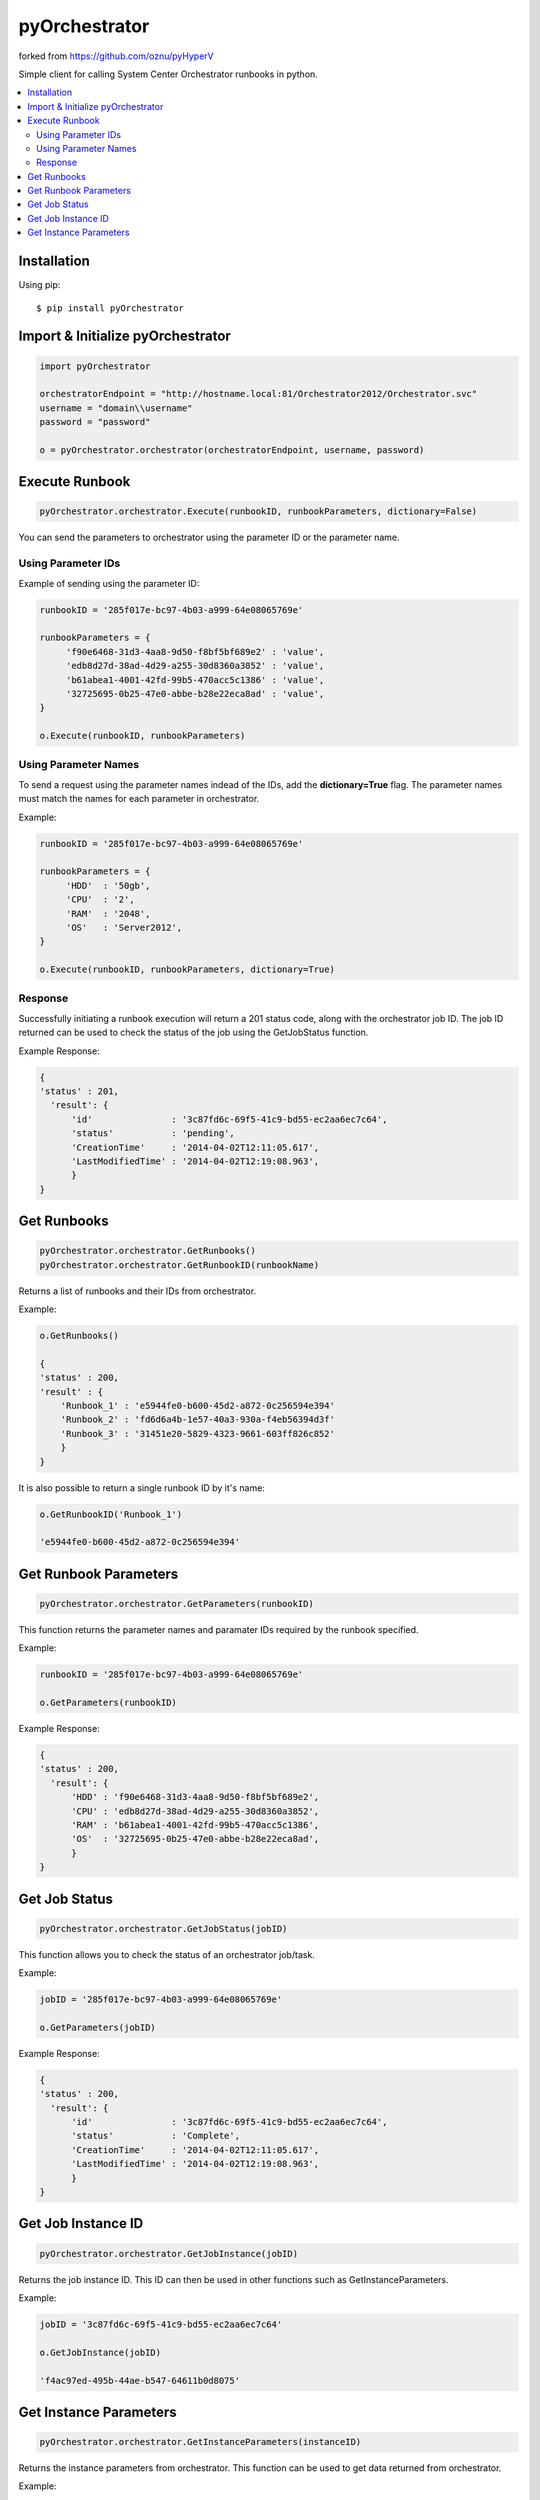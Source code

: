 pyOrchestrator
========

forked from https://github.com/oznu/pyHyperV

.. image:: https://img.shields.io/pypi/v/pyOrchestrator.svg
        :target: https://pypi.python.org/pypi/pyOrchestrator/0.0.4

Simple client for calling System Center Orchestrator runbooks in python.

.. contents::
    :local:
    
.. _installation:

============
Installation
============

Using pip::

    $ pip install pyOrchestrator
    
    
============================
Import & Initialize pyOrchestrator
============================

.. code:: python

    import pyOrchestrator
    
    orchestratorEndpoint = "http://hostname.local:81/Orchestrator2012/Orchestrator.svc"
    username = "domain\\username"
    password = "password"
    
    o = pyOrchestrator.orchestrator(orchestratorEndpoint, username, password)
    

===============
Execute Runbook
===============

.. code:: python

    pyOrchestrator.orchestrator.Execute(runbookID, runbookParameters, dictionary=False)


You can send the parameters to orchestrator using the parameter ID or the parameter name.

Using Parameter IDs
-------------------

Example of sending using the parameter ID:

.. code:: python

    runbookID = '285f017e-bc97-4b03-a999-64e08065769e'
    
    runbookParameters = {
         'f90e6468-31d3-4aa8-9d50-f8bf5bf689e2' : 'value',
         'edb8d27d-38ad-4d29-a255-30d8360a3852' : 'value',
         'b61abea1-4001-42fd-99b5-470acc5c1386' : 'value',
         '32725695-0b25-47e0-abbe-b28e22eca8ad' : 'value',
    }
    
    o.Execute(runbookID, runbookParameters)
    
Using Parameter Names
---------------------
    
To send a request using the parameter names indead of the IDs, add the **dictionary=True** flag. The parameter names must match the names for each parameter in orchestrator.

Example:

.. code:: python

    runbookID = '285f017e-bc97-4b03-a999-64e08065769e'
    
    runbookParameters = {
         'HDD'  : '50gb',
         'CPU'  : '2',
         'RAM'  : '2048',
         'OS'   : 'Server2012',
    }
    
    o.Execute(runbookID, runbookParameters, dictionary=True)
    
    
Response
--------

Successfully initiating a runbook execution will return a 201 status code, along with the orchestrator job ID. The job ID returned can be used to check the status of the job using the GetJobStatus function.

Example Response:

.. code:: python

    { 
    'status' : 201,
      'result': {
          'id'               : '3c87fd6c-69f5-41c9-bd55-ec2aa6ec7c64',
          'status'           : 'pending',
          'CreationTime'     : '2014-04-02T12:11:05.617',
          'LastModifiedTime' : '2014-04-02T12:19:08.963',
          }
    }
    
    
============
Get Runbooks
============

.. code:: python

    pyOrchestrator.orchestrator.GetRunbooks()
    pyOrchestrator.orchestrator.GetRunbookID(runbookName)
    
Returns a list of runbooks and their IDs from orchestrator.

Example:

.. code:: python
    
    o.GetRunbooks()
    
    { 
    'status' : 200,
    'result' : {
        'Runbook_1' : 'e5944fe0-b600-45d2-a872-0c256594e394'
        'Runbook_2' : 'fd6d6a4b-1e57-40a3-930a-f4eb56394d3f'
        'Runbook_3' : '31451e20-5829-4323-9661-603ff826c852'
        }
    }
    

It is also possible to return a single runbook ID by it's name:

.. code:: python

    o.GetRunbookID('Runbook_1')
    
    'e5944fe0-b600-45d2-a872-0c256594e394'
    
         


======================
Get Runbook Parameters
======================

.. code:: python

    pyOrchestrator.orchestrator.GetParameters(runbookID)
    
This function returns the parameter names and paramater IDs required by the runbook specified.

Example:

.. code:: python

    runbookID = '285f017e-bc97-4b03-a999-64e08065769e'
    
    o.GetParameters(runbookID)
    
Example Response:

.. code:: python

    { 
    'status' : 200,
      'result': {
          'HDD' : 'f90e6468-31d3-4aa8-9d50-f8bf5bf689e2',
          'CPU' : 'edb8d27d-38ad-4d29-a255-30d8360a3852',
          'RAM' : 'b61abea1-4001-42fd-99b5-470acc5c1386',
          'OS'  : '32725695-0b25-47e0-abbe-b28e22eca8ad',
          }
    }
    
    
==============
Get Job Status
==============

.. code:: python

    pyOrchestrator.orchestrator.GetJobStatus(jobID)
    
    
This function allows you to check the status of an orchestrator job/task.

Example:

.. code:: python

    jobID = '285f017e-bc97-4b03-a999-64e08065769e'
    
    o.GetParameters(jobID)

Example Response:

.. code:: python

    { 
    'status' : 200,
      'result': {
          'id'               : '3c87fd6c-69f5-41c9-bd55-ec2aa6ec7c64',
          'status'           : 'Complete',
          'CreationTime'     : '2014-04-02T12:11:05.617',
          'LastModifiedTime' : '2014-04-02T12:19:08.963',
          }
    }
    
===================
Get Job Instance ID
===================

.. code:: python

    pyOrchestrator.orchestrator.GetJobInstance(jobID)
    
Returns the job instance ID. This ID can then be used in other functions such as GetInstanceParameters.

Example:

.. code:: python

    jobID = '3c87fd6c-69f5-41c9-bd55-ec2aa6ec7c64'

    o.GetJobInstance(jobID)
    
    'f4ac97ed-495b-44ae-b547-64611b0d8075'
    

=======================
Get Instance Parameters
=======================

.. code:: python

    pyOrchestrator.orchestrator.GetInstanceParameters(instanceID)
    
    
Returns the instance parameters from orchestrator. This function can be used to get data returned from orchestrator.

Example:

.. code:: python

    instanceID = 'f4ac97ed-495b-44ae-b547-64611b0d8075'

    o.GetInstanceParameters(instanceID)
    
    {
    'status' : 200,
    'result' : {
        'HDD'   : '50gb',
        'CPU'   : '2',
        'RAM'   : '2048',
        'OS'    : 'Server2012',
        'VM_ID' : 'edb8d27d-38ad-4d29-a255-30d8360a3852',
        'VM_IP' : '127.0.0.1',
        }
    }
